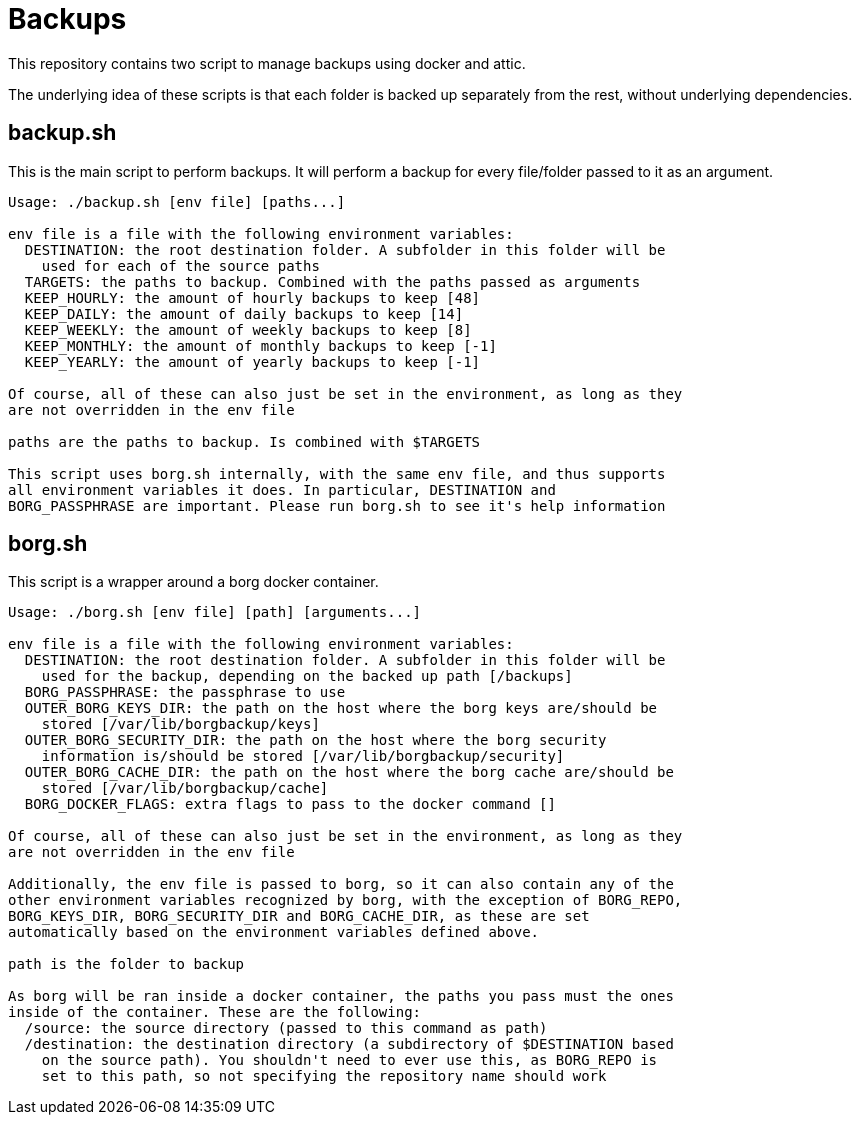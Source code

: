 = Backups

This repository contains two script to manage backups using docker and attic.

The underlying idea of these scripts is that each folder is backed up separately from the rest,
without underlying dependencies.

== backup.sh

This is the main script to perform backups. It will perform a backup for every file/folder passed to
it as an argument.

:expandcommand: ./backup.sh 
----
Usage: ./backup.sh [env file] [paths...]

env file is a file with the following environment variables:
  DESTINATION: the root destination folder. A subfolder in this folder will be
    used for each of the source paths
  TARGETS: the paths to backup. Combined with the paths passed as arguments
  KEEP_HOURLY: the amount of hourly backups to keep [48]
  KEEP_DAILY: the amount of daily backups to keep [14]
  KEEP_WEEKLY: the amount of weekly backups to keep [8]
  KEEP_MONTHLY: the amount of monthly backups to keep [-1]
  KEEP_YEARLY: the amount of yearly backups to keep [-1]

Of course, all of these can also just be set in the environment, as long as they
are not overridden in the env file

paths are the paths to backup. Is combined with $TARGETS

This script uses borg.sh internally, with the same env file, and thus supports
all environment variables it does. In particular, DESTINATION and
BORG_PASSPHRASE are important. Please run borg.sh to see it's help information
----

== borg.sh

This script is a wrapper around a borg docker container.

:expandcommand: ./borg.sh 
----
Usage: ./borg.sh [env file] [path] [arguments...]

env file is a file with the following environment variables:
  DESTINATION: the root destination folder. A subfolder in this folder will be
    used for the backup, depending on the backed up path [/backups]
  BORG_PASSPHRASE: the passphrase to use
  OUTER_BORG_KEYS_DIR: the path on the host where the borg keys are/should be
    stored [/var/lib/borgbackup/keys]
  OUTER_BORG_SECURITY_DIR: the path on the host where the borg security
    information is/should be stored [/var/lib/borgbackup/security]
  OUTER_BORG_CACHE_DIR: the path on the host where the borg cache are/should be
    stored [/var/lib/borgbackup/cache]
  BORG_DOCKER_FLAGS: extra flags to pass to the docker command []

Of course, all of these can also just be set in the environment, as long as they
are not overridden in the env file

Additionally, the env file is passed to borg, so it can also contain any of the
other environment variables recognized by borg, with the exception of BORG_REPO,
BORG_KEYS_DIR, BORG_SECURITY_DIR and BORG_CACHE_DIR, as these are set
automatically based on the environment variables defined above.

path is the folder to backup

As borg will be ran inside a docker container, the paths you pass must the ones
inside of the container. These are the following:
  /source: the source directory (passed to this command as path)
  /destination: the destination directory (a subdirectory of $DESTINATION based
    on the source path). You shouldn't need to ever use this, as BORG_REPO is
    set to this path, so not specifying the repository name should work
----
